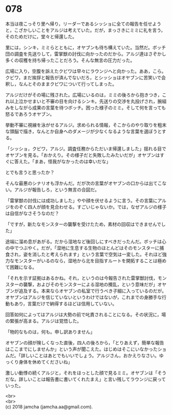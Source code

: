 #+OPTIONS: toc:nil
#+OPTIONS: \n:t

* 078

  本当は夜こっそり里へ帰り，リーダーであるシッショに全ての報告を任せようと，こざかしいことをアルジは考えていた。だが，まっさきにミミに礼を言う，そのためだけに，堂々と帰還した。

  里には，シンキ，ミミらとともに，オヤブンも待ち構えていた。当然だ。ボッチ団の調査を先送りして，雷掌獣の討伐に向かったのだから。アルジ達はさぞかし多くの収穫を持ち帰ったことだろう。そんな無言の圧力だった。

  広場に入り，空腹を訴えたクビワは早々にラウンジへと向かった。ああ，こら。クビワ，まだ挨拶と報告が済んでないだろ，とシッショはオヤブンに苦笑いで会釈し，なんとそのままクビワについて行ってしまった。

  アルジだけがその場に残された。広場にいるのは，ミミの後ろから抱きつき，これ以上泣かせまいと不審の目を向けるシンキ。先送りの交渉を丸投げされ，腕組みをしながら成果の言葉を待つボッチ。困った様子のミミ。そして何を言っても怒るであろうオヤブン。

  挙動不審に視線を泳がせるアルジ。求められる情報，そこからのやり取りを粗末な頭脳で描き，なんとか自身へのダメージが少なくなるような言葉を選ぼうとする。

  「シッショ，クビワ，アルジ。調査任務からただいま帰還しました」揺れる目でオヤブンを見る。「おかえり。その様子だと失敗したみたいだが」オヤブンはすぐに答えた。「まあ，怪我がなかったのは幸いだな」

  とでも言うと思ったか？

  そんな最悪のシナリオも浮かんだ。だが次の言葉がオヤブンの口からは出てこない。アルジが報告しろ，という無言の合図だ。

  「雷掌獣の討伐には成功しました」やや顔を伏せるように言う。その言葉にアルジをのぞく四人が顔を見合わせる。すごいじゃないか。では，なぜアルジの様子は自信がなさそうなのだ？

  「ですが，新たなモンスターの襲撃を受けたため，素材の回収はできませんでした」

  途端に溜め息があがる。だから湿地など後回しにすべきだったんだ。ボッチは心の中でつぶやく。だが，「湿地に生息する生物のほとんどはそのモンスターに捕食され，姿を消したと考えられます」という言葉で空気は一変した。それほど強力なモンスターがいるのなら，湿地から北を目指すルートを開拓することは極めて困難になる。

  「それを示す証拠はあるかね。それ，というのは今報告された雷掌獣討伐，モンスターの襲撃，およびそのモンスターによる湿地の攪乱，という意味だが」オヤブンが追及する。本来ならオヤブンの私室で行うべき子細に入っているのだが。オヤブンはアルジを信じていないというわけではないが，これまでの身勝手な行動もあり，言葉だけで納得するほどは信用していない。

  回答如何によってはアルジは大勢の前で叱責されることになる。その状況に，場の緊張が高まる。アルジは覚悟した。

  「物的なものは，何も。申し訳ありません」

  オヤブンの顔が険しくなった直後，四人の後ろから，「とりあえず，簡単な報告はここまでにしませんか」という声が聞こえた。はじめはそこにいなかったショムだ。「詳しいことはあとでもいいでしょう。アルジさん，おかえりなさい。ゆっくり身体を休めてくださいね」

  激しい動悸の続くアルジと，それをほっとした顔で見るミミ。オヤブンは「そうだな。詳しいことは報告書に書いてくれたまえ」と言い残してラウンジに戻っていった。

  <br>
  <br>
  (c) 2018 jamcha (jamcha.aa@gmail.com).

  [[http://creativecommons.org/licenses/by-nc-sa/4.0/deed][file:http://i.creativecommons.org/l/by-nc-sa/4.0/88x31.png]]
